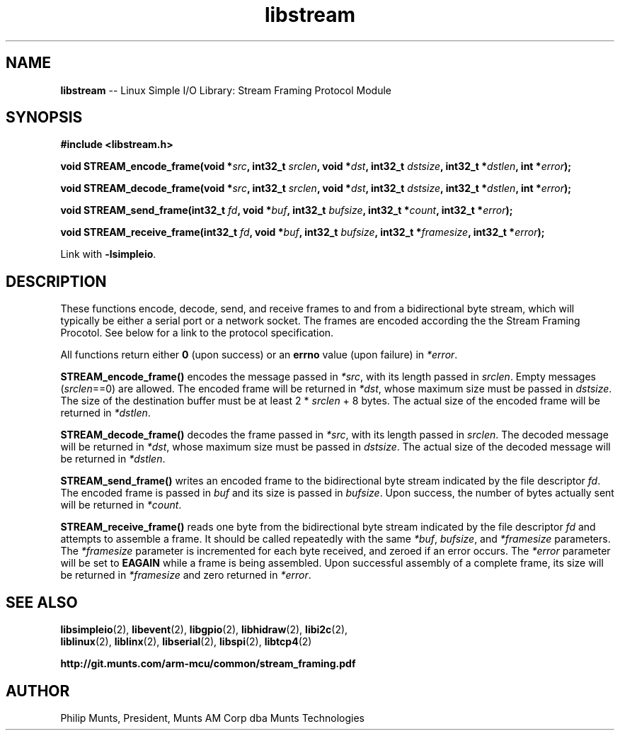 .\" man page for Munts Technologies Linux Simple I/O Library
.\" Stream Framing Protocol module
.\"
.\" Copyright (C)2016, Philip Munts, President, Munts AM Corp.
.\"
.\" Redistribution and use in source and binary forms, with or without
.\" modification, are permitted provided that the following conditions are met:
.\"
.\" * Redistributions of source code must retain the above copyright notice,
.\"   this list of conditions and the following disclaimer.
.\"
.\" THIS SOFTWARE IS PROVIDED BY THE COPYRIGHT HOLDERS AND CONTRIBUTORS "AS IS"
.\" AND ANY EXPRESS OR IMPLIED WARRANTIES, INCLUDING, BUT NOT LIMITED TO, THE
.\" IMPLIED WARRANTIES OF MERCHANTABILITY AND FITNESS FOR A PARTICULAR PURPOSE
.\" ARE DISCLAIMED. IN NO EVENT SHALL THE COPYRIGHT HOLDER OR CONTRIBUTORS BE
.\" LIABLE FOR ANY DIRECT, INDIRECT, INCIDENTAL, SPECIAL, EXEMPLARY, OR
.\" CONSEQUENTIAL DAMAGES (INCLUDING, BUT NOT LIMITED TO, PROCUREMENT OF
.\" SUBSTITUTE GOODS OR SERVICES; LOSS OF USE, DATA, OR PROFITS; OR BUSINESS
.\" INTERRUPTION) HOWEVER CAUSED AND ON ANY THEORY OF LIABILITY, WHETHER IN
.\" CONTRACT, STRICT LIABILITY, OR TORT (INCLUDING NEGLIGENCE OR OTHERWISE)
.\" ARISING IN ANY WAY OUT OF THE USE OF THIS SOFTWARE, EVEN IF ADVISED OF THE
.\" POSSIBILITY OF SUCH DAMAGE.
.\"
.TH libstream 2 "18 October 2016" "version 1.0" "Linux Simple I/O Library"
.SH NAME
.B libstream
\-\- Linux Simple I/O Library: Stream Framing Protocol Module
.SH SYNOPSIS
.nf
.B #include <libstream.h>

.BI "void STREAM_encode_frame(void *" src ", int32_t " srclen ", void *" dst ", int32_t " dstsize ", int32_t *" dstlen ", int *" error ");"

.BI "void STREAM_decode_frame(void *" src ", int32_t " srclen ", void *" dst ", int32_t " dstsize ", int32_t *" dstlen ", int *" error ");"

.BI "void STREAM_send_frame(int32_t " fd ", void *" buf ", int32_t " bufsize ", int32_t *" count ", int32_t *" error ");"

.BI "void STREAM_receive_frame(int32_t " fd ", void *" buf ", int32_t " bufsize ", int32_t *" framesize ", int32_t *" error ");"

.fi
Link with
.BR -lsimpleio .
.SH DESCRIPTION
.nh
These functions encode, decode, send, and receive frames to and from a
bidirectional byte stream, which will typically be either a serial port
or a network socket.  The frames are encoded according the the Stream
Framing Procotol.  See below for a link to the protocol specification.
.PP
All functions return either
.B 0
(upon success) or an
.B errno
value (upon failure) in
.IR *error .
.PP
.B STREAM_encode_frame()
encodes the message passed in
.IR *src ,
with its length passed in
.IR srclen .
Empty messages 
.RI ( srclen ==0)
are allowed.
The encoded frame will be returned in
.IR *dst ,
whose maximum size must be passed in
.IR dstsize .
The size of the destination buffer must be at least 2 *
.IR srclen
+ 8 bytes.  The actual size of the encoded frame will be returned in
.IR *dstlen .
.PP
.B STREAM_decode_frame()
decodes the frame passed in
.IR *src ,
with its length passed in
.IR srclen .
The decoded message will be returned in
.IR *dst ,
whose maximum size must be passed in
.IR dstsize .
The actual size of the decoded message will be returned in
.IR *dstlen .
.PP
.B STREAM_send_frame()
writes an encoded frame to the bidirectional byte stream
indicated by the file descriptor
.IR fd .
The encoded frame is passed in
.IR buf " and"
its size is passed in
.IR bufsize .
Upon success, the number of bytes actually sent will be returned in
.IR *count .
.PP
.B STREAM_receive_frame()
reads one byte from the bidirectional byte stream indicated by
the file descriptor
.IR fd 
and attempts to assemble a frame.  It should be called repeatedly
with the same 
.IR *buf ,
.IR bufsize ,
and
.IR *framesize
parameters.  The
.IR *framesize
parameter is incremented for each byte received, and zeroed if an error
occurs.  The
.IR *error
parameter will be set to
.B EAGAIN
while a frame is being assembled. Upon successful assembly of a
complete frame, its size will be returned in
.IR *framesize
and zero returned in
.IR *error .
.SH SEE ALSO
.BR libsimpleio "(2), " libevent "(2), " libgpio "(2), " libhidraw "(2), " libi2c "(2), "
.br
.BR liblinux "(2), " liblinx "(2), " libserial "(2), " libspi "(2), " libtcp4 "(2)" 
.PP
.B http://git.munts.com/arm-mcu/common/stream_framing.pdf
.SH AUTHOR
Philip Munts, President, Munts AM Corp dba Munts Technologies
